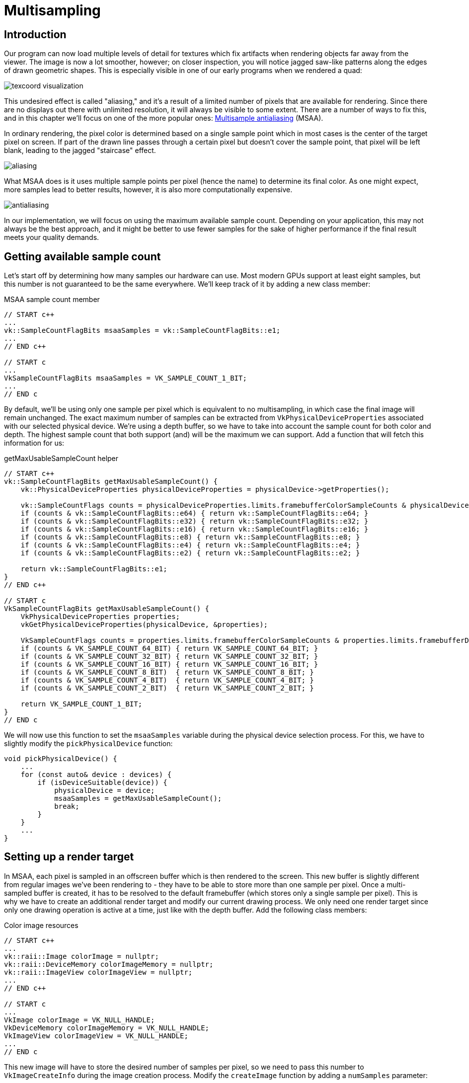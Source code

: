 :pp: {plus}{plus}

= Multisampling

== Introduction

Our program can now load multiple levels of detail for textures which fix artifacts when rendering objects far away from the viewer.
The image is now a lot smoother, however; on closer inspection, you will notice jagged saw-like patterns along the edges of drawn geometric shapes.
This is especially visible in one of our early programs when we rendered a quad:

image::/images/texcoord_visualization.png[]

This undesired effect is called "aliasing," and it's a result of a limited number of pixels that are available for rendering.
Since there are no displays out there with unlimited resolution, it will always be visible to some extent.
There are a number of ways to fix this, and in this chapter we'll focus on one of the more popular ones: https://en.wikipedia.org/wiki/Multisample_anti-aliasing[Multisample antialiasing] (MSAA).

In ordinary rendering, the pixel color is determined based on a single sample point which in most cases is the center of the target pixel on screen.
If part of the drawn line passes through a certain pixel but doesn't cover the sample point, that pixel will be left blank, leading to the jagged "staircase" effect.

image::/images/aliasing.png[]

What MSAA does is it uses multiple sample points per pixel (hence the name) to determine its final color.
As one might expect, more samples lead to better results, however, it is also more computationally expensive.

image::/images/antialiasing.png[]

In our implementation, we will focus on using the maximum available sample count.
Depending on your application, this may not always be the best approach, and it might be better to use fewer samples for the sake of higher performance if the final result meets your quality demands.

== Getting available sample count

Let's start off by determining how many samples our hardware can use.
Most modern GPUs support at least eight samples, but this number is not guaranteed to be the same everywhere.
We'll keep track of it by adding a new class member:

[source,multilang,c++,c]
.MSAA sample count member
----
// START c++
...
vk::SampleCountFlagBits msaaSamples = vk::SampleCountFlagBits::e1;
...
// END c++

// START c
...
VkSampleCountFlagBits msaaSamples = VK_SAMPLE_COUNT_1_BIT;
...
// END c
----

By default, we'll be using only one sample per pixel which is equivalent to no multisampling, in which case the final image will remain unchanged.
The exact maximum number of samples can be extracted from `VkPhysicalDeviceProperties` associated with our selected physical device.
We're using a depth buffer, so we have to take into account the sample count for both color and depth.
The highest sample count that both support (and) will be the maximum we can support.
Add a function that will fetch this information for us:

[source,multilang,c++,c]
.getMaxUsableSampleCount helper
----
// START c++
vk::SampleCountFlagBits getMaxUsableSampleCount() {
    vk::PhysicalDeviceProperties physicalDeviceProperties = physicalDevice->getProperties();

    vk::SampleCountFlags counts = physicalDeviceProperties.limits.framebufferColorSampleCounts & physicalDeviceProperties.limits.framebufferDepthSampleCounts;
    if (counts & vk::SampleCountFlagBits::e64) { return vk::SampleCountFlagBits::e64; }
    if (counts & vk::SampleCountFlagBits::e32) { return vk::SampleCountFlagBits::e32; }
    if (counts & vk::SampleCountFlagBits::e16) { return vk::SampleCountFlagBits::e16; }
    if (counts & vk::SampleCountFlagBits::e8) { return vk::SampleCountFlagBits::e8; }
    if (counts & vk::SampleCountFlagBits::e4) { return vk::SampleCountFlagBits::e4; }
    if (counts & vk::SampleCountFlagBits::e2) { return vk::SampleCountFlagBits::e2; }

    return vk::SampleCountFlagBits::e1;
}
// END c++

// START c
VkSampleCountFlagBits getMaxUsableSampleCount() {
    VkPhysicalDeviceProperties properties;
    vkGetPhysicalDeviceProperties(physicalDevice, &properties);

    VkSampleCountFlags counts = properties.limits.framebufferColorSampleCounts & properties.limits.framebufferDepthSampleCounts;
    if (counts & VK_SAMPLE_COUNT_64_BIT) { return VK_SAMPLE_COUNT_64_BIT; }
    if (counts & VK_SAMPLE_COUNT_32_BIT) { return VK_SAMPLE_COUNT_32_BIT; }
    if (counts & VK_SAMPLE_COUNT_16_BIT) { return VK_SAMPLE_COUNT_16_BIT; }
    if (counts & VK_SAMPLE_COUNT_8_BIT)  { return VK_SAMPLE_COUNT_8_BIT; }
    if (counts & VK_SAMPLE_COUNT_4_BIT)  { return VK_SAMPLE_COUNT_4_BIT; }
    if (counts & VK_SAMPLE_COUNT_2_BIT)  { return VK_SAMPLE_COUNT_2_BIT; }

    return VK_SAMPLE_COUNT_1_BIT;
}
// END c
----

We will now use this function to set the `msaaSamples` variable during the physical device selection process.
For this, we have to slightly modify the `pickPhysicalDevice` function:

[,c++]
----
void pickPhysicalDevice() {
    ...
    for (const auto& device : devices) {
        if (isDeviceSuitable(device)) {
            physicalDevice = device;
            msaaSamples = getMaxUsableSampleCount();
            break;
        }
    }
    ...
}
----

== Setting up a render target

In MSAA, each pixel is sampled in an offscreen buffer which is then rendered to the screen.
This new buffer is slightly different from regular images we've been rendering to - they have to be able to store more than one sample per pixel.
Once a multi-sampled buffer is created, it has to be resolved to the default framebuffer (which stores only a single sample per pixel).
This is why we have to create an additional render target and modify our current drawing process.
We only need one render target since only one drawing operation is active at a time, just like with the depth buffer.
Add the following class members:

[source,multilang,c++,c]
.Color image resources
----
// START c++
...
vk::raii::Image colorImage = nullptr;
vk::raii::DeviceMemory colorImageMemory = nullptr;
vk::raii::ImageView colorImageView = nullptr;
...
// END c++

// START c
...
VkImage colorImage = VK_NULL_HANDLE;
VkDeviceMemory colorImageMemory = VK_NULL_HANDLE;
VkImageView colorImageView = VK_NULL_HANDLE;
...
// END c
----

This new image will have to store the desired number of samples per pixel, so we need to pass this number to `VkImageCreateInfo` during the image creation process.
Modify the `createImage` function by adding a `numSamples` parameter:

[,c++]
----
void createImage(uint32_t width, uint32_t height, uint32_t mipLevels, vk::SampleCountFlagBits numSamples, vk::Format format, vk::ImageTiling tiling, vk::ImageUsageFlags usage, vk::MemoryPropertyFlags properties, vk::raii::Image& image, vk::raii::DeviceMemory& imageMemory) const {
    ...
    imageInfo.samples = numSamples;
    ...
----

For now, update all calls to this function using `VK_SAMPLE_COUNT_1_BIT` - we will be replacing this with proper values as we progress with implementation:

[,c++]
----
createImage(swapChainExtent.width, swapChainExtent.height, 1, vk::SampleCountFlagBits::e1, depthFormat, vk::ImageTiling::eOptimal, vk::ImageUsageFlagBits::eDepthStencilAttachment, vk::MemoryPropertyFlagBits::eDeviceLocal, depthImage, depthImageMemory);
...
createImage(texWidth, texHeight, mipLevels, vk::SampleCountFlagBits::e1, vk::Format::eR8G8B8A8Srgb, vk::ImageTiling::eOptimal, vk::ImageUsageFlagBits::eTransferSrc | vk::ImageUsageFlagBits::eTransferDst | vk::ImageUsageFlagBits::eSampled, vk::MemoryPropertyFlagBits::eDeviceLocal, textureImage, textureImageMemory);
----

We will now create a multi-sampled color buffer.
Add a `createColorResources` function and note that we're using `msaaSamples` here as a function parameter to `createImage`.
We're also using only one mip level, since this is enforced by the Vulkan specification in case of images with more than one sample per pixel.
Also, this color buffer doesn't need mipmaps since it's not going to be used as a texture:

[,c++]
----
void createColorResources() {
    vk::Format colorFormat = swapChainImageFormat;

    createImage(swapChainExtent.width, swapChainExtent.height, 1, msaaSamples, colorFormat, vk::ImageTiling::eOptimal, vk::ImageUsageFlagBits::eTransientAttachment | vk::ImageUsageFlagBits::eColorAttachment,  vk::MemoryPropertyFlagBits::eDeviceLocal, colorImage, colorImageMemory);
    colorImageView = createImageView(colorImage, colorFormat, vk::ImageAspectFlagBits::eColor, 1);
}
----

For consistency, call the function right before `createDepthResources`:

[,c++]
----
void initVulkan() {
    ...
    createColorResources();
    createDepthResources();
    ...
}
----

Now that we have a multi-sampled color buffer in place, it's time to take care of depth.
Modify `createDepthResources` and update the number of samples used by the depth buffer:

[,c++]
----
void createDepthResources() {
    ...
    createImage(swapChainExtent.width, swapChainExtent.height, 1, msaaSamples, depthFormat, vk::ImageTiling::eOptimal, vk::ImageUsageFlagBits::eDepthStencilAttachment, vk::MemoryPropertyFlagBits::eDeviceLocal, depthImage_, depthImageMemory_);
    ...
}
----

And update the `recreateSwapChain` so that the new color image can be recreated in the correct resolution when the window is resized:

[,c++]
----
void recreateSwapChain() {
    ...
    createImageViews();
    createColorResources();
    createDepthResources();
    ...
}
----

We made it past the initial MSAA setup, now we need to start using this new resource in our graphics pipeline, framebuffer, render pass and see the results!

== Adding new attachments

Let's take care of the render pass first.
Modify `createRenderPass` and update color and depth attachment creation info structs:

[,c++]
----
void createRenderPass() {
    ...
    colorAttachment.samples = msaaSamples;
    colorAttachment.finalLayout = vk::ImageLayout::eColorAttachmentOptimal;
    ...
    depthAttachment.samples = msaaSamples;
    ...
----

You'll notice that we have changed the finalLayout from `VK_IMAGE_LAYOUT_PRESENT_SRC_KHR` to `VK_IMAGE_LAYOUT_COLOR_ATTACHMENT_OPTIMAL`.
That's because multi-sampled images cannot be presented directly.
We first need to resolve them to a regular image.
This requirement does not apply to the depth buffer, since it won't be presented at any point.
Therefore, we will have to add only one new attachment for color, which is a so-called resolve attachment:

[,c++]
----
    ...
    vk::AttachmentDescription colorAttachmentResolve({}, swapChainImageFormat, vk::SampleCountFlagBits::e1, vk::AttachmentLoadOp::eDontCare,
        vk::AttachmentStoreOp::eStore, vk::AttachmentLoadOp::eDontCare, vk::AttachmentStoreOp::eDontCare, vk::ImageLayout::eUndefined,
        vk::ImageLayout::ePresentSrcKHR);
    ...
----

The render pass now has to be instructed to resolve multi-sampled color image into regular attachment.
Create a new attachment reference that will point to the color buffer which will serve as the resolve target:

[,c++]
----
    ...
    vk::AttachmentReference colorAttachmentResolveRef(2, vk::ImageLayout::eColorAttachmentOptimal);
    ...
----

Set the `pResolveAttachments` subpass struct member to point to the newly created attachment reference.
This is enough to let the render pass define a multisample resolve operation which will let us render the image to screen:

----
    ...
    subpass.pResolveAttachments = &colorAttachmentResolveRef;
    ...
----

Since we're reusing the multi-sampled color image, it's necessary to update
the `srcAccessMask` of the `VkSubpassDependency`.
This update ensures that any write operations to the color attachment are completed before later ones begin, thus preventing write-after-write hazards that can lead to unstable rendering results:

[,c++]
----
    ...
    dependency.srcAccessMask = vk::AccessFlagBits::eColorAttachmentWrite | vk::AccessFlagBits::eDepthStencilAttachmentWrite;
    ...
----

Now update render pass info struct with the new color attachment:

[,c++]
----
    ...
    std::array attachments = {colorAttachment, depthAttachment, colorAttachmentResolve};
    ...
----

With the render pass in place, modify `createFramebuffers` and add the new image view to the list:

[,c++]
----
void createFramebuffers() {
        ...
        vk::ImageView attachments[] = { *colorImageView,  *depthImageView, view };
        ...
}
----

Finally, tell the newly created pipeline to use more than one sample by modifying `createGraphicsPipeline`:

[,c++]
----
void createGraphicsPipeline() {
    ...
    multisampling.rasterizationSamples = msaaSamples;
    ...
}
----

Now run your program, and you should see the following:

image::/images/multisampling.png[]

Just like with mipmapping, the difference may not be apparent straight away.
On a closer look, you'll notice that the edges are not as jagged anymore and the whole image seems a bit smoother compared to the original.

image::/images/multisampling_comparison.png[]

The difference is more noticeable when looking up close at one of the edges:

image::/images/multisampling_comparison2.png[]

== Quality improvements

There are certain limitations of our current MSAA implementation that may impact the quality of the output image in more detailed scenes.
For example, we're currently not solving potential problems caused by shader aliasing, i.e.
MSAA only smoothens out the edges of geometry but not the interior filling.
This may lead to a situation when you get a smooth polygon rendered on screen, but the applied texture will still look aliased if it contains high contrasting colors.
One way to approach this problem is to enable https://www.khronos.org/registry/vulkan/specs/1.3-extensions/html/chap27.html#primsrast-sampleshading[Sample Shading] which will improve the image quality even further, though at an additional performance cost:

[,c++]
----

void createLogicalDevice() {
    ...
    deviceFeatures.sampleRateShading = vk::True; // enable sample shading
    feature for the device
    ...
}

void createGraphicsPipeline() {
    ...
    multisampling.sampleShadingEnable = vk::True; // enable sample shading in the pipeline
    multisampling.minSampleShading = .2f; // min fraction for sample shading; closer to one is smoother
    ...
}
----

In this example, we'll leave sample shading disabled, but in certain scenarios the quality improvement may be noticeable:

image::/images/sample_shading.png[]

== Conclusion

It has taken a lot of work to get to this point, but now you finally have a good base for a Vulkan program.
The knowledge of the basic principles of Vulkan that you now possess should be sufficient to start exploring more of the features, like:

* Push constants
* Instanced rendering
* Dynamic uniforms
* Separate images and sampler descriptors
* Pipeline cache
* Multithreaded command buffer generation
* Multiple subpasses
* xref:11_Compute_Shader.adoc[Compute shaders]

The current program can be extended in many ways, like adding Blinn-Phong lighting, post-processing effects, and shadow mapping.
You should be able to learn how these effects work from tutorials for other APIs, because despite Vulkan's explicitness, many concepts still work the same.

link:/attachments/30_multisampling.cpp[C{pp} code] /
link:/attachments/27_shader_depth.slang[slang shader] /
link:/attachments/27_shader_depth.vert[GLSL Vertex shader] /
link:/attachments/27_shader_depth.frag[GLSL Fragment shader]
